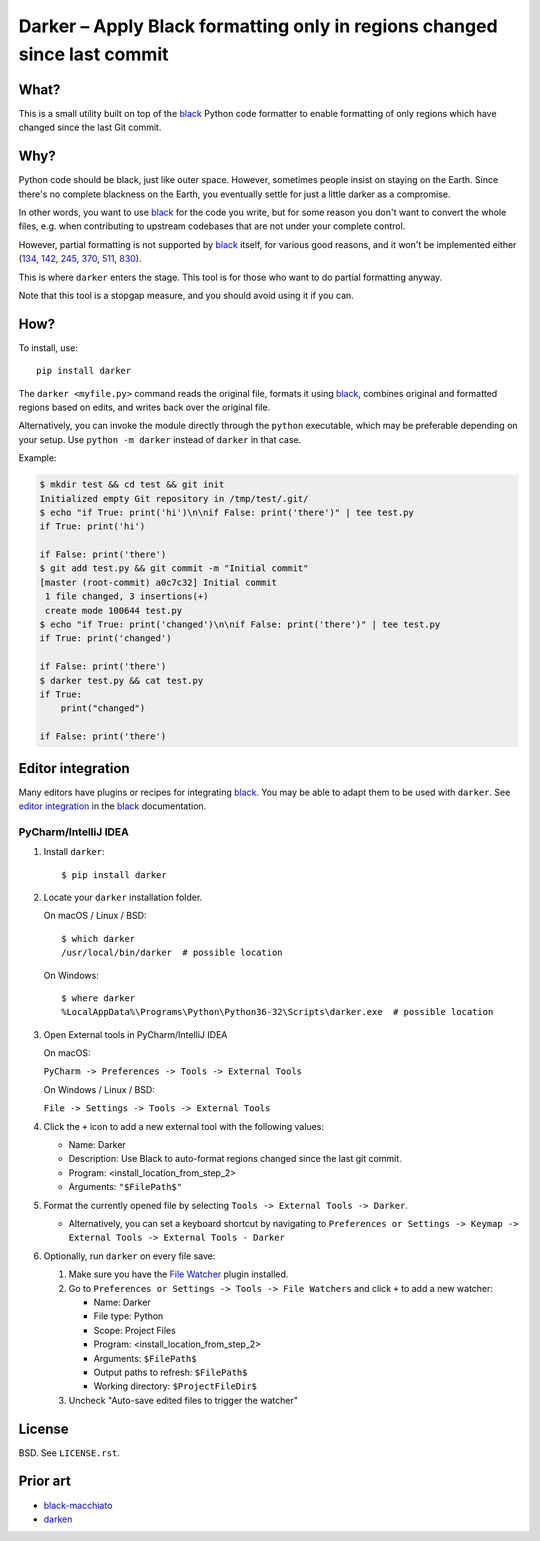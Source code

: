 ===========================================================================
 Darker – Apply Black formatting only in regions changed since last commit
===========================================================================

|travis-badge|_

.. |travis-badge| image:: https://travis-ci.com/akaihola/darker.svg?branch=master
.. _travis-badge: https://travis-ci.com/akaihola/darker

What?
=====

This is a small utility built on top of the black_ Python code formatter
to enable formatting of only regions which have changed since the last Git commit.

.. _black: https://github.com/python/black

Why?
====

Python code should be black, just like outer space.
However, sometimes people insist on staying on the Earth.
Since there's no complete blackness on the Earth,
you eventually settle for just a little darker as a compromise.

In other words, you want to use black_ for the code you write,
but for some reason you don't want to convert the whole files,
e.g. when contributing to upstream codebases that are not under your complete control.

However, partial formatting is not supported by black_ itself,
for various good reasons, and it won't be implemented either
(`134`__, `142`__, `245`__, `370`__, `511`__, `830`__).

__ https://github.com/python/black/issues/134
__ https://github.com/python/black/issues/142
__ https://github.com/python/black/issues/245
__ https://github.com/python/black/issues/370
__ https://github.com/python/black/issues/511
__ https://github.com/python/black/issues/830

This is where ``darker`` enters the stage.
This tool is for those who want to do partial formatting anyway.

Note that this tool is a stopgap measure, and you should avoid using it if you can.

How?
====

To install, use::

  pip install darker

The ``darker <myfile.py>`` command
reads the original file,
formats it using black_,
combines original and formatted regions based on edits,
and writes back over the original file.

Alternatively, you can invoke the module directly through the ``python`` executable,
which may be preferable depending on your setup.
Use ``python -m darker`` instead of ``darker`` in that case.

Example:

.. code-block:: shell

   $ mkdir test && cd test && git init
   Initialized empty Git repository in /tmp/test/.git/
   $ echo "if True: print('hi')\n\nif False: print('there')" | tee test.py
   if True: print('hi')

   if False: print('there')
   $ git add test.py && git commit -m "Initial commit"
   [master (root-commit) a0c7c32] Initial commit
    1 file changed, 3 insertions(+)
    create mode 100644 test.py
   $ echo "if True: print('changed')\n\nif False: print('there')" | tee test.py
   if True: print('changed')

   if False: print('there')
   $ darker test.py && cat test.py
   if True:
       print("changed")

   if False: print('there')


Editor integration
==================

Many editors have plugins or recipes for integrating black_.
You may be able to adapt them to be used with ``darker``.
See `editor integration`__ in the black_ documentation.

__ https://github.com/psf/black/#editor-integration

PyCharm/IntelliJ IDEA
---------------------

1. Install ``darker``::

     $ pip install darker

2. Locate your ``darker`` installation folder.

   On macOS / Linux / BSD::

     $ which darker
     /usr/local/bin/darker  # possible location

   On Windows::

     $ where darker
     %LocalAppData%\Programs\Python\Python36-32\Scripts\darker.exe  # possible location

3. Open External tools in PyCharm/IntelliJ IDEA

   On macOS:

   ``PyCharm -> Preferences -> Tools -> External Tools``

   On Windows / Linux / BSD:

   ``File -> Settings -> Tools -> External Tools``

4. Click the ``+`` icon to add a new external tool with the following values:

   - Name: Darker
   - Description: Use Black to auto-format regions changed since the last git commit.
   - Program: <install_location_from_step_2>
   - Arguments: ``"$FilePath$"``

5. Format the currently opened file by selecting ``Tools -> External Tools -> Darker``.

   - Alternatively, you can set a keyboard shortcut by navigating to
     ``Preferences or Settings -> Keymap -> External Tools -> External Tools - Darker``

6. Optionally, run ``darker`` on every file save:

   1. Make sure you have the `File Watcher`__ plugin installed.
   2. Go to ``Preferences or Settings -> Tools -> File Watchers`` and click ``+`` to add
      a new watcher:

      - Name: Darker
      - File type: Python
      - Scope: Project Files
      - Program: <install_location_from_step_2>
      - Arguments: ``$FilePath$``
      - Output paths to refresh: ``$FilePath$``
      - Working directory: ``$ProjectFileDir$``

   3. Uncheck "Auto-save edited files to trigger the watcher"

__ https://plugins.jetbrains.com/plugin/7177-file-watchers


License
=======

BSD. See ``LICENSE.rst``.


Prior art
=========

- black-macchiato__
- darken__

__ https://github.com/wbolster/black-macchiato
__ https://github.com/Carreau/darken
